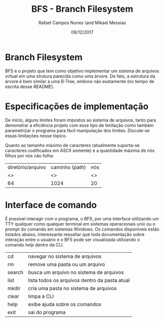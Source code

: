 #+STARTUP: showall align

#+AUTHOR: Rafael Campos Nunes \and Mikael Messias
#+DATE: 06/12/2017
#+TITLE: BFS - Branch Filesystem
#+LANGUAGE: bt-br

#+LATEX_HEADER: \usepackage babel[]{babel}
#+LATEX_HEADER: \usepackage{indentfirst}

* Branch Filesystem

  BFS é o projeto que tem como objetivo implementar um sistema de arquivos
virtual em uma strutura parecida como uma árvore. De fato, a estrutura da
árvore é bem similar a uma B-Tree, embora não exatamente (no tempo de escrita
desse /README/).

* Especificações de implementação

  De início, alguns limites foram impostos ao sistema de arquivos, tanto para
demonstrar a eficiência projeto com esse tipo de limitação como também
parametrizar o programa para fácil manipulação dos limites. Discute-se
essas limitações nesse tópico.

  Quanto ao tamanho máximo de caracteres (atualmente suporta-se caracteres
codificados em ASCII somente) e a quantidade máxima de nós filhos por nós não
folha:

 | diretório/arquivo | caminho (path) | nós |
 | <>                | <>             | <>  |
 | 64                | 1024           | 20  |

* Interface de comando

  É possível interagir com o programa, o BFS, por uma interface utilizando um
TTY qualquer como qualquer terminal em sistemas operacionais unix ou o prompt
do comando em sistemas Windows.
  Os comandos disponíveis estão listados abaixo, interessante ressaltar que
toda documentação sobre interação entre o usuário e o BFS pode ser visualizada
utilizando o comando /help/ dentro da CLI.

| cd     | navegar no sistema de arquivos                |
| rm     | remove uma pasta ou um arquivo                |
| search | busca um arquivo no sistema de arquivos       |
| list   | lista todos os arquivos dentro da pasta atual |
| mkdir  | cria uma pasta no sistema de arquivos         |
| clear  | limpa a CLI                                   |
| help   | exibe ajuda sobre os comandos                 |
| exit   | sai do programa                               |
